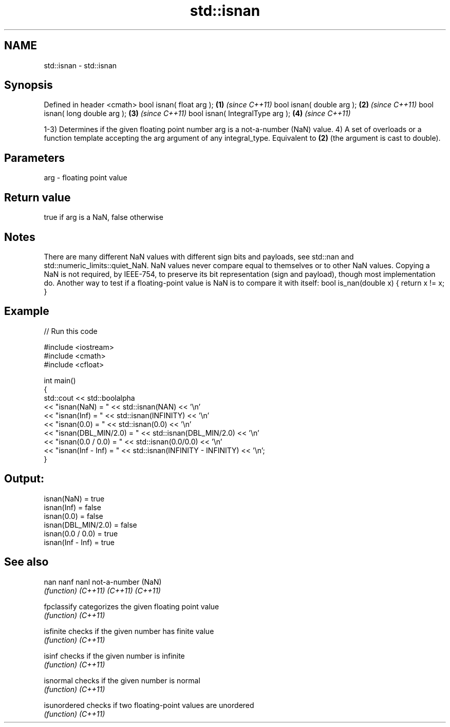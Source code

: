 .TH std::isnan 3 "2020.03.24" "http://cppreference.com" "C++ Standard Libary"
.SH NAME
std::isnan \- std::isnan

.SH Synopsis

Defined in header <cmath>
bool isnan( float arg );        \fB(1)\fP \fI(since C++11)\fP
bool isnan( double arg );       \fB(2)\fP \fI(since C++11)\fP
bool isnan( long double arg );  \fB(3)\fP \fI(since C++11)\fP
bool isnan( IntegralType arg ); \fB(4)\fP \fI(since C++11)\fP

1-3) Determines if the given floating point number arg is a not-a-number (NaN) value.
4) A set of overloads or a function template accepting the arg argument of any integral_type. Equivalent to \fB(2)\fP (the argument is cast to double).

.SH Parameters


arg - floating point value


.SH Return value

true if arg is a NaN, false otherwise

.SH Notes

There are many different NaN values with different sign bits and payloads, see std::nan and std::numeric_limits::quiet_NaN.
NaN values never compare equal to themselves or to other NaN values. Copying a NaN is not required, by IEEE-754, to preserve its bit representation (sign and payload), though most implementation do.
Another way to test if a floating-point value is NaN is to compare it with itself: bool is_nan(double x) { return x != x; }

.SH Example


// Run this code

  #include <iostream>
  #include <cmath>
  #include <cfloat>

  int main()
  {
      std::cout << std::boolalpha
                << "isnan(NaN) = " << std::isnan(NAN) << '\\n'
                << "isnan(Inf) = " << std::isnan(INFINITY) << '\\n'
                << "isnan(0.0) = " << std::isnan(0.0) << '\\n'
                << "isnan(DBL_MIN/2.0) = " << std::isnan(DBL_MIN/2.0) << '\\n'
                << "isnan(0.0 / 0.0)   = " << std::isnan(0.0/0.0) << '\\n'
                << "isnan(Inf - Inf)   = " << std::isnan(INFINITY - INFINITY) << '\\n';
  }

.SH Output:

  isnan(NaN) = true
  isnan(Inf) = false
  isnan(0.0) = false
  isnan(DBL_MIN/2.0) = false
  isnan(0.0 / 0.0)   = true
  isnan(Inf - Inf)   = true


.SH See also



nan
nanf
nanl        not-a-number (NaN)
            \fI(function)\fP
\fI(C++11)\fP
\fI(C++11)\fP
\fI(C++11)\fP

fpclassify  categorizes the given floating point value
            \fI(function)\fP
\fI(C++11)\fP

isfinite    checks if the given number has finite value
            \fI(function)\fP
\fI(C++11)\fP

isinf       checks if the given number is infinite
            \fI(function)\fP
\fI(C++11)\fP

isnormal    checks if the given number is normal
            \fI(function)\fP
\fI(C++11)\fP

isunordered checks if two floating-point values are unordered
            \fI(function)\fP
\fI(C++11)\fP




